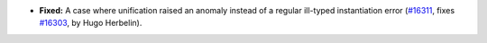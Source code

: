 - **Fixed:**
  A case where unification raised an anomaly instead of a regular ill-typed instantiation error
  (`#16311 <https://github.com/coq/coq/pull/16311>`_,
  fixes `#16303 <https://github.com/coq/coq/issues/16303>`_,
  by Hugo Herbelin).
